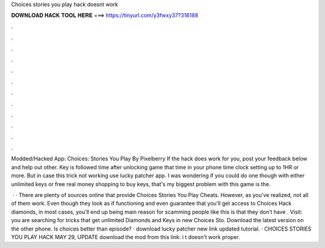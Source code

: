 Choices stories you play hack doesnt work



𝐃𝐎𝐖𝐍𝐋𝐎𝐀𝐃 𝐇𝐀𝐂𝐊 𝐓𝐎𝐎𝐋 𝐇𝐄𝐑𝐄 ===> https://tinyurl.com/y3fwxy37?318188



.



.



.



.



.



.



.



.



.



.



.



.

Modded/Hacked App: Choices: Stories You Play By Pixelberry If the hack does work for you, post your feedback below and help out other. Key is followed time after unlocking game that time in your phone time clock setting up to 1HR or more. But in case this trick not working use lucky patcher app. I was wondering if you could do one though with either unlimited keys or free real money shopping to buy keys, that's my biggest problem with this game is the.

 · · There are plenty of sources online that provide Choices Stories You Play Cheats. However, as you’ve realized, not all of them work. Even though they look as if functioning and even guarantee that you’ll get access to Choices Hack diamonds, in most cases, you’ll end up being  main reason for scamming people like this is that they don’t have . Visit:  you are searching for tricks that get unlimited Diamonds and Keys in new Choices Sto. Download the latest version on the other phone. Is choices better than episode? · download lucky patcher new link  updated tutorial. · CHOICES STORIES YOU PLAY HACK MAY 29, UPDATE download the mod from this link: i t doesn't work proper.
